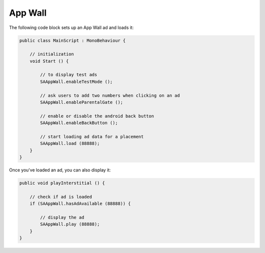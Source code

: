 App Wall
========

The following code block sets up an App Wall ad and loads it:

.. code-block:: c#

    public class MainScript : MonoBehaviour {

        // initialization
        void Start () {

            // to display test ads
            SAAppWall.enableTestMode ();

            // ask users to add two numbers when clicking on an ad
            SAAppWall.enableParentalGate ();

            // enable or disable the android back button
            SAAppWall.enableBackButton ();

            // start loading ad data for a placement
            SAAppWall.load (88888);
        }
    }

Once you've loaded an ad, you can also display it:

.. code-block:: c#

    public void playInterstitial () {

        // check if ad is loaded
        if (SAAppWall.hasAdAvailable (88888)) {

            // display the ad
            SAAppWall.play (88888);
        }
    }
